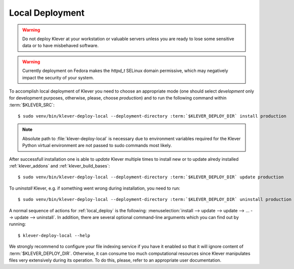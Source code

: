 .. Copyright (c) 2020 ISP RAS (http://www.ispras.ru)
   Ivannikov Institute for System Programming of the Russian Academy of Sciences
   Licensed under the Apache License, Version 2.0 (the "License");
   you may not use this file except in compliance with the License.
   You may obtain a copy of the License at
       http://www.apache.org/licenses/LICENSE-2.0
   Unless required by applicable law or agreed to in writing, software
   distributed under the License is distributed on an "AS IS" BASIS,
   WITHOUT WARRANTIES OR CONDITIONS OF ANY KIND, either express or implied.
   See the License for the specific language governing permissions and
   limitations under the License.

.. _local_deploy:

Local Deployment
================

.. warning:: Do not deploy Klever at your workstation or valuable servers unless you are ready to lose some sensitive
             data or to have misbehaved software.

.. warning:: Currently deployment on Fedora makes the *httpd_t* SELinux domain permissive, which may negatively impact
             the security of your system.

To accomplish local deployment of Klever you need to choose an appropriate mode (one should select *development* only
for development purposes, otherwise, please, choose *production*) and to run the following command within
:term:`$KLEVER_SRC`:

.. parsed-literal::

    $ sudo venv/bin/klever-deploy-local --deployment-directory :term:`$KLEVER_DEPLOY_DIR` install production

.. note:: Absolute path to :file:`klever-deploy-local` is necessary due to environment variables required for the
          Klever Python virtual environment are not passed to sudo commands most likely.

After successfull installation one is able to *update* Klever multiple times to install new or to update alredy
installed :ref:`klever_addons` and :ref:`klever_build_bases`:

.. parsed-literal::

    $ sudo venv/bin/klever-deploy-local --deployment-directory :term:`$KLEVER_DEPLOY_DIR` update production

To *uninstall* Klever, e.g. if something went wrong during installation, you need to run:

.. parsed-literal::

    $ sudo venv/bin/klever-deploy-local --deployment-directory :term:`$KLEVER_DEPLOY_DIR` uninstall production

A normal sequence of actions for :ref:`local_deploy` is the following:
:menuselection:`install --> update --> update --> ... --> update --> uninstall`.
In addition, there are several optional command-line arguments which you can find out by running::

    $ klever-deploy-local --help

We strongly recommend to configure your file indexing service if you have it enabled so that it will ignore content of
:term:`$KLEVER_DEPLOY_DIR`.
Otherwise, it can consume too much computational resources since Klever manipulates files very extensively during its
operation.
To do this, please, refer to an appropriate user documentation.
